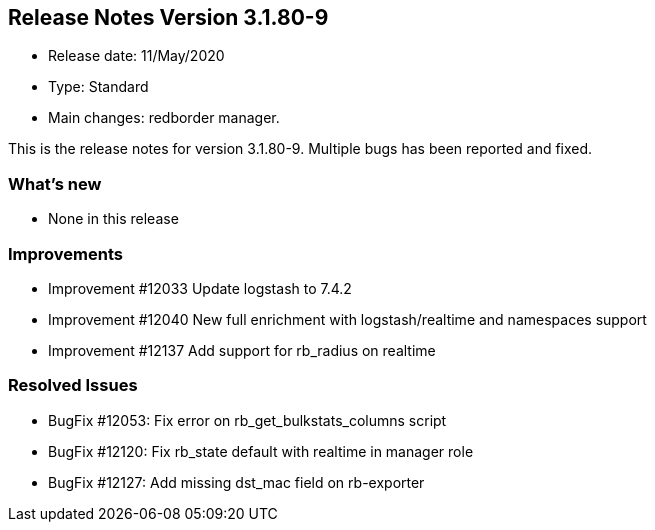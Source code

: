 == **Release Notes Version 3.1.80-9**

* Release date: 11/May/2020
* Type: Standard
* Main changes: redborder manager.

This is the release notes for version 3.1.80-9.
Multiple bugs has been reported and fixed.

=== What's new

* None in this release

=== Improvements

* Improvement #12033 Update logstash to 7.4.2
* Improvement #12040 New full enrichment with logstash/realtime and namespaces support
* Improvement #12137 Add support for rb_radius on realtime

=== Resolved Issues

* BugFix #12053: Fix error on rb_get_bulkstats_columns script
* BugFix #12120: Fix rb_state default with realtime in manager role
* BugFix #12127: Add missing dst_mac field on rb-exporter

